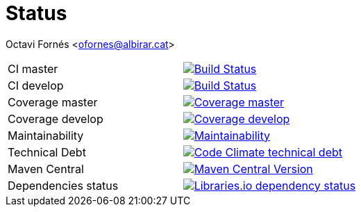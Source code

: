 = Status

Octavi Fornés <ofornes@albirar.cat>

:doctype: article
:encoding: utf-8
:lang: en

[cols="1,1"]
|===
|CI master
|image:https://travis-ci.com/albirar/albirar-template-engine.svg?branch=master["Build Status", link="https://travis-ci.com/albirar/albirar-template-engine"]

|CI develop
|image:https://travis-ci.com/albirar/albirar-template-engine.svg?branch=develop["Build Status", link="https://travis-ci.com/albirar/albirar-template-engine"]

|Coverage master
|image:https://img.shields.io/codecov/c/github/albirar/albirar-template-engine/branch/master["Coverage master", link="https://app.codecov.io/gh/albirar/albirar-template-engine/branch/master"]

|Coverage develop
|image:https://img.shields.io/codecov/c/github/albirar/albirar-template-engine/branch/develop["Coverage develop", link="https://app.codecov.io/gh/albirar/albirar-template-engine/branch/develop"]

|Maintainability
|image:https://img.shields.io/codeclimate/maintainability/albirar/albirar-template-engine?logo=code-climate["Maintainability", link="https://codeclimate.com/github/albirar/albirar-template-engine/maintainability"]

|Technical Debt
|image:https://img.shields.io/codeclimate/tech-debt/albirar/albirar-template-engine?logo=code-climate["Code Climate technical debt", link="https://codeclimate.com/github/albirar/albirar-template-engine"]

|Maven Central
|image:https://img.shields.io/maven-central/v/cat.albirar.lib/albirar-template-engine?logo=apache-maven["Maven Central Version", link="https://search.maven.org/artifact/cat.albirar.lib/albirar-template-engine"]

|Dependencies status
|image:https://img.shields.io/librariesio/github/albirar/albirar-template-engine["Libraries.io dependency status", link="https://libraries.io/github/albirar/albirar-template-engine"]
|===
